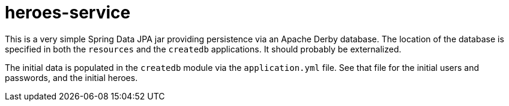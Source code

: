 = heroes-service

This is a very simple Spring Data JPA jar providing persistence via an Apache Derby database.
The location of the database is specified in both the `resources` and the `createdb` applications.
It should probably be externalized.

The initial data is populated in the `createdb` module via the `application.yml` file. See that
file for the initial users and passwords, and the initial heroes.

